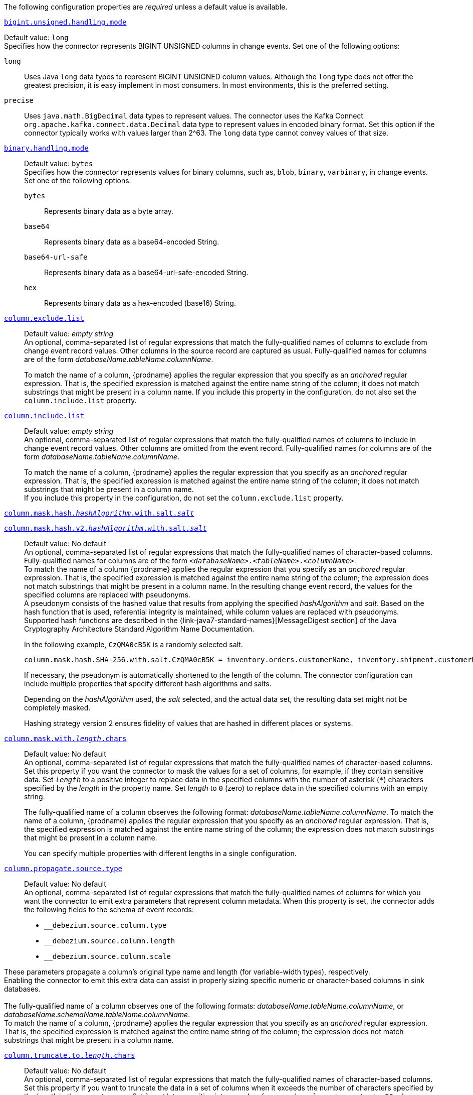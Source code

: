 The following configuration properties are _required_ unless a default value is available.

[id="{context}-property-bigint-unsigned-handling-mode"]
xref:{context}-property-bigint-unsigned-handling-mode[`bigint.unsigned.handling.mode`]::
[horizontal]
Default value: `long` +
Specifies how the connector represents BIGINT UNSIGNED columns in change events.
Set one of the following options:

`long`::: Uses Java `long` data types to represent BIGINT UNSIGNED column values.
Although the `long` type does not offer the greatest precision, it is easy implement in most consumers.
In most environments, this is the preferred setting.

`precise`::: Uses `java.math.BigDecimal` data types to represent values.
The connector uses the Kafka Connect `org.apache.kafka.connect.data.Decimal` data type to represent values in encoded binary format.
Set this option if the connector typically works with values larger than 2^63.
The `long` data type cannot convey values of that size.



[id="{context}-property-binary-handling-mode"]
xref:{context}-property-binary-handling-mode[`binary.handling.mode`]::
Default value: `bytes` +
Specifies how the connector represents values for binary columns, such as, `blob`, `binary`, `varbinary`, in change events. +
Set one of the following options:
`bytes`::: Represents binary data as a byte array.

`base64`::: Represents binary data as a base64-encoded String.

`base64-url-safe`::: Represents binary data as a base64-url-safe-encoded String.

`hex`::: Represents binary data as a hex-encoded (base16) String.


[id="{context}-property-column-exclude-list"]
xref:{context}-property-column-exclude-list[`column.exclude.list`]::
Default value: _empty string_ +
An optional, comma-separated list of regular expressions that match the fully-qualified names of columns to exclude from change event record values.
Other columns in the source record are captured as usual.
Fully-qualified names for columns are of the form _databaseName_._tableName_._columnName_. +
+
To match the name of a column, {prodname} applies the regular expression that you specify as an _anchored_ regular expression.
That is, the specified expression is matched against the entire name string of the column; it does not match substrings that might be present in a column name.
If you include this property in the configuration, do not also set the `column.include.list` property.



[id="{context}-property-column-include-list"]
xref:{context}-property-column-include-list[`column.include.list`]::
Default value:  _empty string_ +
An optional, comma-separated list of regular expressions that match the fully-qualified names of columns to include in change event record values.
Other columns are omitted from the event record.
Fully-qualified names for columns are of the form _databaseName_._tableName_._columnName_. +
+
To match the name of a column, {prodname} applies the regular expression that you specify as an _anchored_ regular expression.
That is, the specified expression is matched against the entire name string of the column; it does not match substrings that might be present in a column name. +
If you include this property in the configuration, do not set the `column.exclude.list` property.

////
[id="{context}-property-column-mask-hash"]
[id="{context}-property-column-mask-hash-v2"]
xref:{context}-property-column-mask-hash[`column.mask.hash._hashAlgorithm_.with.salt._salt_`] +
xref:{context}-property-column-mask-hash-v2[`column.mask.hash.v2._hashAlgorithm_.with.salt._salt_`]::
////
[id="{context}-property-column-mask-hash"]
xref:{context}-property-column-mask-hash[`column.mask.hash._hashAlgorithm_.with.salt._salt_`]::
[id="{context}-property-column-mask-hash-v2"]
xref:{context}-property-column-mask-hash-v2[`column.mask.hash.v2._hashAlgorithm_.with.salt._salt_`]::
Default value: No default +
An optional, comma-separated list of regular expressions that match the fully-qualified names of character-based columns.
Fully-qualified names for columns are of the form `_<databaseName>_._<tableName>_._<columnName>_`. +
To match the name of a column {prodname} applies the regular expression that you specify as an _anchored_ regular expression.
That is, the specified expression is matched against the entire name string of the column; the expression does not match substrings that might be present in a column name.
In the resulting change event record, the values for the specified columns are replaced with pseudonyms.
 +
A pseudonym consists of the hashed value that results from applying the specified _hashAlgorithm_ and _salt_.
Based on the hash function that is used, referential integrity is maintained, while column values are replaced with pseudonyms.
Supported hash functions are described in the {link-java7-standard-names}[MessageDigest section] of the Java Cryptography Architecture Standard Algorithm Name Documentation. +
+
In the following example, `CzQMA0cB5K` is a randomly selected salt.
+
----
column.mask.hash.SHA-256.with.salt.CzQMA0cB5K = inventory.orders.customerName, inventory.shipment.customerName
----
+
If necessary, the pseudonym is automatically shortened to the length of the column.
The connector configuration can include multiple properties that specify different hash algorithms and salts. +
+
Depending on the _hashAlgorithm_ used, the _salt_ selected, and the actual data set, the resulting data set might not be completely masked. +
+
Hashing strategy version 2 ensures fidelity of values that are hashed in different places or systems.



[id="{context}-property-column-mask-with-length-chars"]
xref:{context}-property-column-mask-with-length-chars[`column.mask.with._length_.chars`]::
Default value: No default +
An optional, comma-separated list of regular expressions that match the fully-qualified names of character-based columns.
Set this property if you want the connector to mask the values for a set of columns, for example, if they contain sensitive data.
Set `_length_` to a positive integer to replace data in the specified columns with the number of asterisk (`*`) characters specified by the _length_ in the property name.
Set _length_ to `0` (zero) to replace data in the specified columns with an empty string.
+
The fully-qualified name of a column observes the following format: _databaseName_._tableName_._columnName_.
To match the name of a column, {prodname} applies the regular expression that you specify as an _anchored_ regular expression.
That is, the specified expression is matched against the entire name string of the column; the expression does not match substrings that might be present in a column name.
+
You can specify multiple properties with different lengths in a single configuration.



[id="{context}-property-column-propagate-source-type"]
xref:{context}-property-column-propagate-source-type[`column.propagate.source.type`]::
Default value: No default +
An optional, comma-separated list of regular expressions that match the fully-qualified names of columns for which you want the connector to emit extra parameters that represent column metadata.
When this property is set, the connector adds the following fields to the schema of event records:

* `pass:[_]pass:[_]debezium.source.column.type`
* `pass:[_]pass:[_]debezium.source.column.length`
* `pass:[_]pass:[_]debezium.source.column.scale` +

These parameters propagate a column's original type name and length (for variable-width types), respectively. +
Enabling the connector to emit this extra data can assist in properly sizing specific numeric or character-based columns in sink databases. +
 +
The fully-qualified name of a column observes one of the following formats: _databaseName_._tableName_._columnName_, or _databaseName_._schemaName_._tableName_._columnName_. +
To match the name of a column, {prodname} applies the regular expression that you specify as an _anchored_ regular expression.
That is, the specified expression is matched against the entire name string of the column; the expression does not match substrings that might be present in a column name.



[id="{context}-property-column-truncate-to-length-chars"]
xref:{context}-property-column-truncate-to-length-chars[`column.truncate.to._length_.chars`]::
Default value: No default +
An optional, comma-separated list of regular expressions that match the fully-qualified names of character-based columns.
Set this property if you want to truncate the data in a set of columns when it exceeds the number of characters specified by the _length_ in the property name.
Set `length` to a positive integer value, for example, `column.truncate.to.20.chars`.
+
The fully-qualified name of a column observes the following format: _databaseName_._tableName_._columnName_.
To match the name of a column, {prodname} applies the regular expression that you specify as an _anchored_ regular expression.
That is, the specified expression is matched against the entire name string of the column; the expression does not match substrings that might be present in a column name.
+
You can specify multiple properties with different lengths in a single configuration.



[id="{context}-property-connect-timeout-ms"]
xref:{context}-property-connect-timeout-ms[`connect.timeout.ms`]::
Default value: `30000` (30 seconds) +
A positive integer value that specifies the maximum time in milliseconds that the connector waits to establish a connection to the {connector-name} database server before the connection request times out.



[id="{context}-property-connector-class"]
xref:{context}-property-connector-class[`connector.class`]::
Default value: No default +
The name of the Java class for the connector.
Always specify
ifdef::MARIADB[]
`io.debezium.connector.mariadb.MariaDbConnector`
endif::MARIADB[]
ifdef::MYSQL[]
`io.debezium.connector.mysql.MySqlConnector`
endif::MYSQL[]
for the {connector-name} connector.


[id="{context}-property-database-exclude-list"]
xref:{context}-property-database-exclude-list[`database.exclude.list`]::
Default value: _empty string_ +
An optional, comma-separated list of regular expressions that match the names of databases from which you do not want the connector to capture changes.
The connector captures changes in any database that is not named in the `database.exclude.list`. +
+
To match the name of a database, {prodname} applies the regular expression that you specify as an _anchored_ regular expression.
That is, the specified expression is matched against the entire name string of the database; it does not match substrings that might be present in a database name. +
If you include this property in the configuration, do not also set the `database.include.list` property.


[id="{context}-property-database-hostname"]
xref:{context}-property-database-hostname[`database.hostname`]::
Default value: No default +
The IP address or hostname of the {connector-name} database server.



[id="{context}-property-database-include-list"]
xref:{context}-property-database-include-list[`database.include.list`]::
Default value: _empty string_ +
An optional, comma-separated list of regular expressions that match the names of the databases from which the connector captures changes.
The connector does not capture changes in any database whose name is not in `database.include.list`.
By default, the connector captures changes in all databases. +
+
To match the name of a database, {prodname} applies the regular expression that you specify as an _anchored_ regular expression.
That is, the specified expression is matched against the entire name string of the database; it does not match substrings that might be present in a database name. +
If you include this property in the configuration, do not also set the `database.exclude.list` property.


ifdef::MYSQL[]
[id="{context}-property-database-jdbc-driver"]
xref:{context}-property-database-jdbc-driver[`database.jdbc.driver`]::
Default value: `com.mysql.cj.jdbc.Driver` +
Specifies the name of the driver class that the connector uses.
You can use this setting to specify a driver other than the one that is packaged with the connector.
endif::MYSQL[]


[id="{context}-property-database-password"]
xref:{context}-property-database-password[`database.password`]::
Default value: No default +
The password of the {connector-name} user that the connector uses to connect to the {connector-name} database server.


[id="{context}-property-database-port"]
xref:{context}-property-database-port[`database.port`]::
Default value: `3306` +
Integer port number of the {connector-name} database server.


ifdef::MYSQL[]
[id="{context}-property-database-protocol"]
xref:{context}-property-database-protocol[`database.protocol`]::
Default value: `jdbc:mysql` +
Specifies the JDBC protocol that the driver connection string uses to connect to the database.
endif::MYSQL[]


[id="{context}-property-database-server-id"]
xref:{context}-property-database-server-id[`database.server.id`]::
Default value: No default +
The numeric ID of this database client.
The specified ID must be unique across all currently running database processes in the {connector-name} cluster.
To enable it to read the binlog, the connector uses this unique ID to join the {connector-name} database cluster as another server.



[id="{context}-property-database-user"]
xref:{context}-property-database-user[`database.user`]::
Default value: No default +
The name of the {connector-name} user that the connector uses to connect to the {connector-name} database server.



[id="{context}-property-decimal-handling-mode"]
xref:{context}-property-decimal-handling-mode[`decimal.handling.mode`]::
Default value: `precise` +
Specifies how the connector handles values for `DECIMAL` and `NUMERIC` columns in change events. +
Set one of the following options:

`precise` (default)::: Uses `java.math.BigDecimal` values in binary form to represent values precisely.

`double`::: Uses the `double` data type to represent values.
This option can result in a loss of precision, but it is easier for most consumers to use.

`string`::: Encodes values as formatted strings.
This option is easy to consume, but can result in the loss of semantic information about the real type.




[id="{context}-property-event-deserialization-failure-handling-mode"]
xref:{context}-property-event-deserialization-failure-handling-mode[`event.deserialization.failure.handling.mode`]::
Default value: `fail` +
Specifies how the connector reacts after an exception occurs during deserialization of binlog events.
This option is deprecated, please use xref:{context}-property-event-processing-failure-handling-mode[`event.processing.failure.handling.mode`] option instead.

`fail`::: Propagates the exception, which indicates the problematic event and its binlog offset, and causes the connector to stop.

`warn`::: Logs the problematic event and its binlog offset and then skips the event.

`ignore`::: Passes over the problematic event and does not log anything.



[id="{context}-property-field-name-adjustment-mode"]
xref:{context}-property-field-name-adjustment-mode[`field.name.adjustment.mode`]::
Default value: No default +
Specifies how field names should be adjusted for compatibility with the message converter used by the connector.
Set one of the following options:

`none`::: No adjustment.
`avro`::: Replaces characters that are not valid in Avro names with underscore characters.
`avro_unicode`::: Replaces underscore characters or characters that cannot be used in Avro names with corresponding unicode, such as `$$_$$uxxxx`. +
+
[NOTE]
====
 `_` is an escape sequence, similar to a backslash in Java
====
+
For more information, see: {link-prefix}:{link-avro-serialization}#avro-naming[Avro naming].



[id="{context}-property-gtid-source-excludes"]
xref:{context}-property-gtid-source-excludes[`gtid.source.excludes`]::
Default value: No default +
A comma-separated list of regular expressions that match source domain IDs in the GTID set that the connector uses to find the binlog position on the {connector-name} server.
When this property is set, the connector uses only the GTID ranges that have source UUIDs that do not match any of the specified `exclude` patterns. +
 +
To match the value of a GTID, {prodname} applies the regular expression that you specify as an _anchored_ regular expression.
That is, the specified expression is matched against the GTID's domain identifier. +
If you include this property in the configuration, do not also set the `gtid.source.includes` property.



[id="{context}-property-gtid-source-includes"]
xref:{context}-property-gtid-source-includes[`gtid.source.includes`]::
Default value: No default +
A comma-separated list of regular expressions that match source domain IDs in the GTID set used that the connector uses to find the binlog position on the {connector-name} server.
When this property is set, the connector uses only the GTID ranges that have source UUIDs that match one of the specified `include` patterns. +
 +
To match the value of a GTID, {prodname} applies the regular expression that you specify as an _anchored_ regular expression.
That is, the specified expression is matched against the GTID's domain identifier. +
If you include this property in the configuration, do not also set the `gtid.source.excludes` property.


[id="{context}-property-include-query"]
xref:{context}-property-include-query[`include.query`]::
Default value: `false` +
Boolean value that specifies whether the connector should include the original SQL query that generated the change event. +
 +
If you set this option to `true` then you must also configure {connector-name} with the `binlog_annotate_row_events` option set to `ON`.
When `include.query` is `true`, the query is not present for events that the snapshot process generates. +
 +
Setting `include.query` to `true` might expose tables or fields that are explicitly excluded or masked by including the original SQL statement in the change event.
For this reason, the default setting is `false`. +
 +
For more information about configuring the database to return the original `SQL` statement for each log event, see xref:enable-query-log-events[Enabling query log events].




[id="{context}-property-include-schema-changes"]
xref:{context}-property-include-schema-changes[`include.schema.changes`]::
Default value: `true` +
Boolean value that specifies whether the connector publishes changes that occur to the database schema to a Kafka topic with the name of the database server ID.
Each schema change event that the connector captures uses a key that contains the database name and a value that includes the DDL statements that describe the change.
This setting does not affect how the connector records schema changes in its internal database schema history.



[id="{context}-property-include-schema-comments"]
xref:{context}-property-include-schema-comments[`include.schema.comments`]::
Default value: `false` +
Boolean value that specifies whether the connector parses and publishes table and column comments on metadata objects.

NOTE: When you set this option to `true`, the schema comments that the connector includes can add a significant amount of string data to each schema object.
Increasing the number and size of logical schema objects increases the amount of memory that the connector uses.



[id="{context}-property-inconsistent-schema-handling-mode"]
xref:{context}-property-inconsistent-schema-handling-mode[`inconsistent.schema.handling.mode`]::
Default value: `fail` +
Specifies how the connector responds to binlog events that refer to tables that are not present in the internal schema representation.
That is, the internal representation is not consistent with the database. +
Set one of the following options:

`fail`::: The connector throws an exception that reports the problematic event and its binlog offset.
The connector then stops.

`warn`::: The connector logs the problematic event and its binlog offset, and then skips the event.

`skip`::: The connector skips the problematic event and does not report it in the log.



[id="{context}-property-message-key-columns"]
xref:{context}-property-message-key-columns[`message.key.columns`]::
Default value: No default +
A list of expressions that specify the columns that the connector uses to form custom message keys for change event records that it publishes to the Kafka topics for specified tables. +
By default, {prodname} uses the primary key column of a table as the message key for records that it emits.
In place of the default, or to specify a key for tables that lack a primary key, you can configure custom message keys based on one or more columns.
 +
To establish a custom message key for a table, list the table, followed by the columns to use as the message key.
Each list entry takes the following format: +
 +
`_<fully-qualified_tableName>_:__<keyColumn>__,_<keyColumn>_` +
 +
To base a table key on multiple column names, insert commas between the column names.
 +
Each fully-qualified table name is a regular expression in the following format:
 +
`_<databaseName>_._<tableName>_` +
 +
The property can include entries for multiple tables.
Use a semicolon to separate table entries in the list. +
 +
The following example sets the message key for the tables `inventory.customers` and `purchase.orders`: +
 +
`inventory.customers:pk1,pk2;(.*).purchaseorders:pk3,pk4` +
 +
For the table `inventory.customer`, the columns `pk1` and `pk2` are specified as the message key.
For the `purchaseorders` tables in any database, the columns `pk3` and `pk4` server as the message key.
 +
There is no limit to the number of columns that you use to create custom message keys.
However, it's best to use the minimum number that are required to specify a unique key.



[id="{context}-property-name"]
xref:{context}-property-name[`name`]::
Default value: No default +
Unique name for the connector.
If you attempt to use the same name to register another connector, registration fails.
This property is required by all Kafka Connect connectors.


[id="{context}-property-schema-name-adjustment-mode"]
xref:{context}-property-schema-name-adjustment-mode[`schema.name.adjustment.mode`]::
Default value: No default +
Specifies how the connector adjusts schema names for compatibility with the message converter used by the connector.
Set one of the following options:

`none`::: No adjustment.
`avro`::: Replaces characters that are not valid in Avro names with underscore characters.
`avro_unicode`::: Replaces underscore characters or characters that cannot be used in Avro names with corresponding unicode, such as `$$_$$uxxxx.` +
 +
NOTE: `_` is an escape sequence, similar to a backslash in Java



[id="{context}-property-skip-messages-without-change"]
xref:{context}-property-skip-messages-without-change[`skip.messages.without.change`]::
Default value: `false` +
Specifies whether the connector emits messages for records when it does not detect a change in the included columns.
Columns are considered to be included if they are listed in the `column.include.list`, or are not listed in the `column.exclude.list`.
Set the value to `true` to prevent the connector from capturing records when no changes are present in the included columns.


[id="{context}-property-table-exclude-list"]
xref:{context}-property-table-exclude-list[`table-exclude-list`]::
Default value: _empty string_ +
An optional, comma-separated list of regular expressions that match fully-qualified table identifiers of tables from which you do not want the connector to capture changes.
The connector captures changes in any table that is not included in `table.exclude.list`.
Each identifier is of the form _databaseName_._tableName_. +
+
To match the name of a column, {prodname} applies the regular expression that you specify as an _anchored_ regular expression.
That is, the specified expression is matched against the entire name string of the table; it does not match substrings that might be present in a table name. +
If you include this property in the configuration, do not also set the `table.include.list` property.



[id="{context}-property-table-include-list"]
xref:{context}-property-table-include-list[`table.include.list`]::
Default value: _empty string_ +
An optional, comma-separated list of regular expressions that match fully-qualified table identifiers of tables whose changes you want to capture.
The connector does not capture changes in any table that is not included in `table.include.list`.
Each identifier is of the form _databaseName_._tableName_.
By default, the connector captures changes in all non-system tables in every database from which it is configured to captures changes. +
+
To match the name of a table, {prodname} applies the regular expression that you specify as an _anchored_ regular expression.
That is, the specified expression is matched against the entire name string of the table; it does not match substrings that might be present in a table name. +
If you include this property in the configuration, do not also set the `table.exclude.list` property.



[id="{context}-property-tasks-max"]
xref:{context}-property-tasks-max[`tasks.max`]::
Default value: `1` +
The maximum number of tasks to create for this connector.
Because the {connector-name} connector always uses a single task, changing the default value has no effect.




[id="{context}-property-time-precision-mode"]
xref:{context}-property-time-precision-mode[`time.precision.mode`]::
Default value: `adaptive_time_microseconds` +
Specifies the type of precision that the connector uses to represent time, date, and timestamps values.
Set one of the following options: +
+
`adaptive_time_microseconds` (default)::: The connector captures the date, datetime and timestamp values exactly as in the database using either millisecond, microsecond, or nanosecond precision values based on the database column's type, with the exception of TIME type fields, which are always captured as microseconds. +
+
ifdef::community[]
`adaptive` (deprecated)::: The connector captures time and timestamp values exactly as in the database using either millisecond, microsecond, or nanosecond precision values based on the data type of the column. +
endif::community[]
+
`connect`::: The connector always represents time and timestamp values using Kafka Connect's built-in representations for Time, Date, and Timestamp, which use millisecond precision regardless of the database columns' precision.



[id="{context}-property-tombstones-on-delete"]
xref:{context}-property-tombstones-on-delete[`tombstones.on.delete`]::
Default value: `true` +
Specifies whether a _delete_ event is followed by a tombstone event.
After a source record is deleted, the connector can emit a tombstone event (the default behavior) to enable Kafka to completely delete all events that pertain to the key of the deleted row in case {link-kafka-docs}/#compaction[log compaction] is enabled for the topic.
Set one of the following options: +
+
`true` (default)::: The connector represents delete operations by emitting a _delete_ event and a subsequent tombstone event. +

`false`::: The connector emits only _delete_ events. +



[id="{context}-property-topic-prefix"]
xref:{context}-property-topic-prefix[`topic.prefix`]::
Default value: No default +
Topic prefix that provides a namespace for the particular {connector-name} database server or cluster in which {prodname} is capturing changes.
Because the topic prefix is used to name all of the Kafka topics that receive events that this connector emits, it's important that the topic prefix is unique across all connectors.
Values must contain only alphanumeric characters, hyphens, dots, and underscores. +
+
[WARNING]
====
After you set this property, do not change its value.
If you change the value, after the connector restarts, instead of continuing to emit events to the original topics, the connector emits subsequent events to topics whose names are based on the new value.
The connector is also unable to recover its database schema history topic.
====
